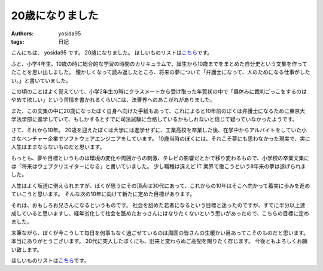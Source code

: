 20歳になりました
================

:authors: yosida95
:tags: 日記

こんにちは、 yosida95 です。
20歳になりました。
ほしいものリストは\ `こちら <http://www.amazon.co.jp/registry/wishlist/3B4Y3FGMQHMV5?sort=priority>`__\ です。

ふと、小学4年生、10歳の時に総合的な学習の時間のカリキュラムで、誕生から10歳までをまとめた自分史という文集を作ってたことを思い出しました。
懐かしくなって読み返したところ、将来の夢について「弁護士になって、人のためになる仕事がしたい。」と書いていました。


この頃のことはよく覚えていて、小学2年生の時にクラスメートから受け取った年賀状の中で「昼休みに裁判ごっこをするのはやめて欲しい」という苦情を書かれるくらいには、法曹界へのあこがれがありました。

また、この文集の中に20歳になったぼく自身へ向けた手紙もあって、これによると10年前のぼくは弁護士になるために東京大学法学部に進学していて、もしかするとすでに司法試験に合格しているかもしれないと信じて疑っていなかったようです。

さて、それから10年。
20歳を迎えたぼくは大学には進学せずに、工業高校を卒業した後、在学中からアルバイトをしていた小さなベンチャー企業でソフトウェアエンジニアをしています。
10歳当時のぼくには、それこそ夢にも思わなかった現実で、実に人生はままならないものだと思います。

もっとも、夢や目標というものは環境の変化や周囲からの刺激、テレビの影響だとかで移り変わるもので、小学校の卒業文集には「将来はウェブクリエイターになる」と書いていました。
少し職種は違えど IT 業界で働こうという8年来の夢は遂げられました。

人生はよく坂道に例えられますが、ぼくが思うにその頂点は30代にあって、これからの10年はそこへ向かって着実に歩みを進めていこうと思います。
そんな次の10年に向けて新たに定めた目標があります。

それは、おもしろお兄さんになるというものです。
社会を舐めた若者になるという目標と迷ったのですが、すでに半分以上達成していると思いますし、経年劣化して社会を舐めたおっさんにはなりたくないという思いがあったので、こちらの目標に定めました。

末筆ながら、ぼくが今こうして毎日を何事もなく過ごせているのは周囲の皆さんの生暖かい目あってこそのものだと思います。
本当にありがとうございます。
20代に突入したぼくにも、旧来と変わらぬご高配を賜りたく存じます。
今後ともよろしくお願い致します。

ほしいものリストは\ `こちら <http://www.amazon.co.jp/registry/wishlist/3B4Y3FGMQHMV5?sort=priority>`__\ です。
